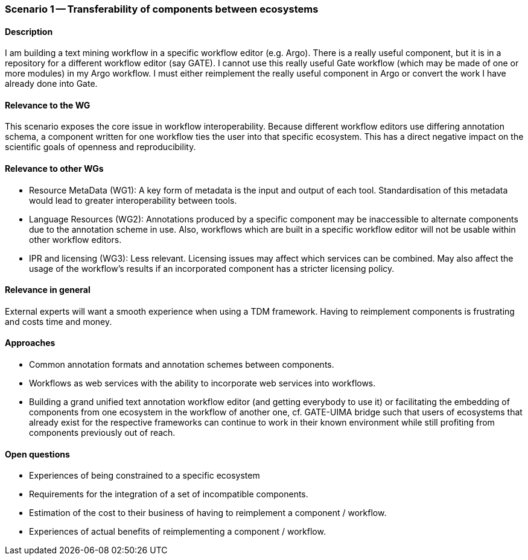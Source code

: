 === Scenario 1 -- Transferability of components between ecosystems

==== Description

I am building a text mining workflow in a specific workflow editor (e.g. Argo).
There is a really useful component, but it is in a repository for a different workflow editor (say GATE).
I cannot use this really useful Gate workflow (which may be made of one or more modules) in my Argo workflow.
I must either reimplement the really useful component in Argo or convert the work I have already done into Gate.

==== Relevance to the WG

This scenario exposes the core issue in workflow interoperability. Because different workflow editors use differing
annotation schema, a component written for one workflow ties the user into that specific ecosystem.  This has a direct
negative impact on the scientific goals of openness and reproducibility.

==== Relevance to other WGs

* Resource MetaData (WG1): A key form of metadata is the input and output of each tool. Standardisation of this metadata
would lead to greater interoperability between tools.
* Language Resources (WG2): Annotations produced by a specific component may be inaccessible to alternate components due
to the annotation scheme in use. Also, workflows which are built in a specific workflow editor will not be usable within
other workflow editors.
* IPR and licensing (WG3): Less relevant. Licensing issues may affect which services can be combined. May also affect the
usage of the workflow’s results if an incorporated component has a stricter licensing policy.


==== Relevance in general

External experts will want a smooth experience when using a TDM framework. Having to reimplement components is
frustrating and costs time and money.

==== Approaches

* Common annotation formats and annotation schemes between components.
* Workflows as web services with the ability to incorporate web services into workflows.
* Building a grand unified text annotation workflow editor (and getting everybody to use it) or facilitating the
embedding of components from one ecosystem in the workflow of another one, cf. GATE-UIMA bridge such that users of
ecosystems that already exist for the respective frameworks can continue to work in their known environment while still
profiting from components previously out of reach.

==== Open questions

* Experiences of being constrained to a specific ecosystem
* Requirements for the integration of a set of incompatible components.
* Estimation of the cost to their business of having to reimplement a component / workflow.
* Experiences of actual benefits of reimplementing a component / workflow.
